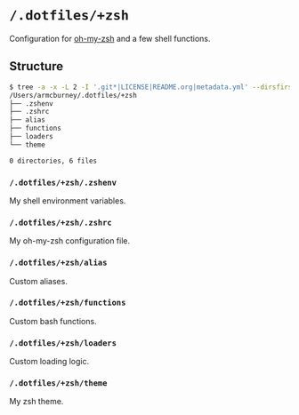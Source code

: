 * =/.dotfiles/+zsh=
Configuration for [[https://github.com/robbyrussell/oh-my-zsh][oh-my-zsh]] and a few shell functions.

** Structure
#+BEGIN_SRC bash
$ tree -a -x -L 2 -I '.git*|LICENSE|README.org|metadata.yml' --dirsfirst /Users/armcburney/.dotfiles/+zsh
/Users/armcburney/.dotfiles/+zsh
├── .zshenv
├── .zshrc
├── alias
├── functions
├── loaders
└── theme

0 directories, 6 files

#+END_SRC
*** =/.dotfiles/+zsh/.zshenv=
My shell environment variables.
*** =/.dotfiles/+zsh/.zshrc=
My oh-my-zsh configuration file.
*** =/.dotfiles/+zsh/alias=
Custom aliases.
*** =/.dotfiles/+zsh/functions=
Custom bash functions.
*** =/.dotfiles/+zsh/loaders=
Custom loading logic.
*** =/.dotfiles/+zsh/theme=
My zsh theme.